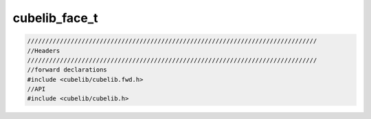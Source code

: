 ======================
cubelib_face_t
======================




.. code-block:: c

  ////////////////////////////////////////////////////////////////////////////////
  //Headers
  ////////////////////////////////////////////////////////////////////////////////
  //forward declarations
  #include <cubelib/cubelib.fwd.h>
  //API
  #include <cubelib/cubelib.h>



.. doxygengroup:: cubelib-face-group
   :project: corner-cases
   :members:








